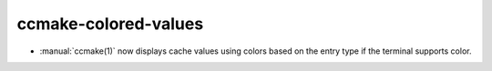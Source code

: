 ccmake-colored-values
---------------------

* :manual:`ccmake(1)` now displays cache values using colors
  based on the entry type if the terminal supports color.

